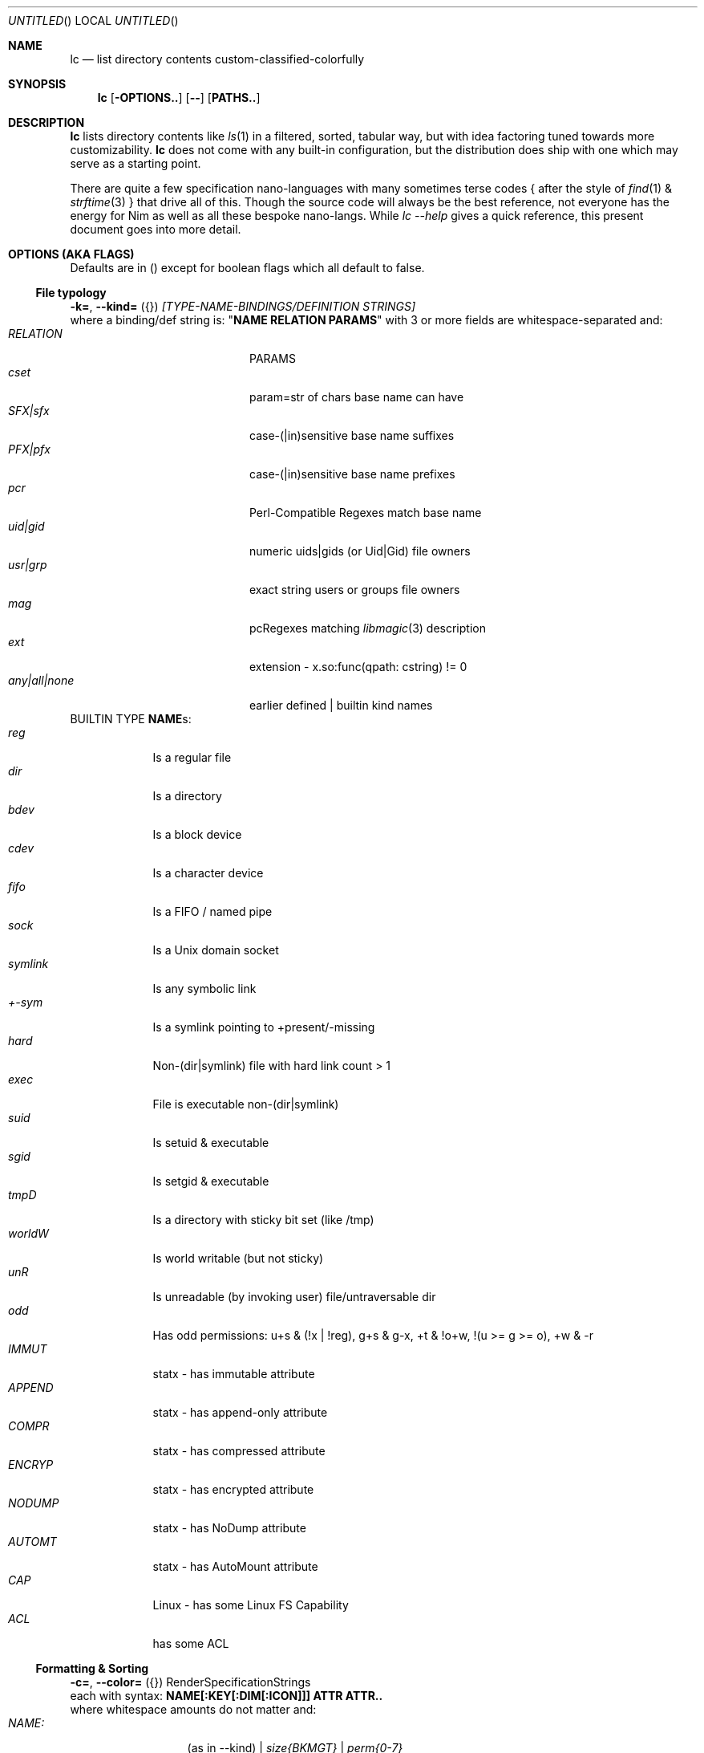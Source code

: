 .Dd July 9, 2023
.Os
.Dt LC 1
.Sh NAME
.Nm lc
.Nd list directory contents custom-classified-colorfully
.Sh SYNOPSIS
.Nm
.Bk -words
.Op Fl OPTIONS..
.Op Fl -
.Op Cm PATHS..
.Ek
.Sh DESCRIPTION
.Nm
lists directory contents like
.Xr ls 1
in a filtered, sorted, tabular way, but with idea factoring tuned towards
more customizability.
.Nm
does not come with any built-in configuration, but the distribution does ship
with one which may serve as a starting point.
.Pp
There are quite a few specification nano-languages with many sometimes terse
codes { after the style of
.Xr find 1
&
.Xr strftime 3
} that drive all of this.  Though the source code will always be the best
reference, not everyone has the energy for Nim as well as all these bespoke
nano-langs.  While \fIlc --help\fR gives a quick reference, this present
document goes into more detail.
.Sh "OPTIONS (AKA FLAGS)"
Defaults are in () except for boolean flags which all default to false.
.Ss "File typology"
\fB\-k=\fR, \fB\-\-kind=\fR ({}) \fI[TYPE-NAME-BINDINGS/DEFINITION STRINGS]\fP
.br
where a binding/def string is: "\fBNAME RELATION PARAMS\fP" with 3 or more
fields are whitespace-separated and:
.Bl -tag -width "any|all|none" -compact -offset indent
.It Em RELATION
PARAMS
.It Em cset
param=str of chars base name can have
.It Em SFX|sfx
case\-(|in)sensitive base name suffixes
.It Em PFX|pfx
case\-(|in)sensitive base name prefixes
.It Em pcr
Perl\-Compatible Regexes match base name
.It Em uid|gid
numeric uids|gids (or Uid|Gid) file owners
.It Em usr|grp
exact string users or groups file owners
.It Em mag
pcRegexes matching
.Xr libmagic 3
description 
.It Em ext
extension - x.so:func(qpath: cstring) != 0
.It Em any|all|none
earlier defined | builtin kind names
.El
BUILTIN TYPE \fBNAME\fRs:
.Bl -tag -width SYMLINK -compact
.It Em reg
Is a regular file
.It Em dir
Is a directory
.It Em bdev
Is a block device
.It Em cdev
Is a character device
.It Em fifo
Is a FIFO / named pipe
.It Em sock
Is a Unix domain socket
.It Em symlink
Is any symbolic link
.It Em +\-sym
Is a symlink pointing to +present/-missing
.It Em hard
Non-(dir|symlink) file with hard link count > 1
.It Em exec
File is executable non-(dir|symlink)
.It Em suid
Is setuid & executable
.It Em sgid
Is setgid & executable
.It Em tmpD
Is a directory with sticky bit set (like /tmp)
.It Em worldW
Is world writable (but not sticky)
.It Em unR
Is unreadable (by invoking user) file/untraversable dir
.It Em odd
Has odd permissions: u+s & (!x | !reg), g+s & g-x, +t & !o+w, !(u >= g >= o), +w & -r
.It Em IMMUT
statx - has immutable attribute
.It Em APPEND
statx - has append-only attribute
.It Em COMPR
statx - has compressed attribute
.It Em ENCRYP
statx - has encrypted attribute
.It Em NODUMP
statx - has NoDump attribute
.It Em AUTOMT
statx - has AutoMount attribute
.It Em CAP
Linux - has some Linux FS Capability
.It Em ACL
has some ACL
.El
.Ss "Formatting & Sorting"
\fB\-c=\fR, \fB\-\-color=\fR ({})   RenderSpecificationStrings
.br
each with syntax: \fBNAME[:KEY[:DIM[:ICON]]] ATTR ATTR..\fP
.br
where whitespace amounts do not matter and:
.Bl -tag -width NAME: -compact -offset indent
.It Em NAME:
(as in --kind) | \fIsize{BKMGT}\fP | \fIperm{0\-7}\fP
.It Em KEY:
optional 0..255 \fISORT/ORDER\fP key
.It Em DIM:
optional format dimension (for layers)
.It Em ICON:
optional UTF-8 icon string
.It Em ATTR:
color/text attr specs as in TEXT ATTRIBUTE section
.El
\fB\-a=\fR, \fB\-\-ageFmt=\fR ({})   \fIFileAgeFormatStrings\fP
.br
each with syntax: \fI<FileAge>@[\-+]<STRFTIME_FMT>\fP where:
.Bl -tag -width STRFTIME -compact -offset indent
.It Em FileAge
is {seconds | 'FUTURE' | 'ANYTIME'}
.It Em \&'+'
means the alternate format
.It Em '\-'
means plain mode format
.It Em strftime
%CODEs are any strftime & %DIGIT
.It Order can matter here; Arrange oldest to youngest.
.El
\fB\-o=\fR, \fB\-\-order=\fR ("") [\-]x[\-]y[\-]z.. keys to sort files
by.  For what x,y,z can be see FORMAT & ORDER CODES section of this page.
.Pp
\fB\-f=\fR, \fB\-\-format=\fR ("%f") "%a %b .." dirent format; %\-X
left\-aligns For what a,b,.. can be see FORMAT & ORDER CODES section of this
page.
.Pp
\fB\-q\fR, \fB\-\-quote\fR           quote filenames with unprintable chars
.Pp
\fB\-e=\fR, \fB\-\-ext1=\fR ("")     %e output from x.so:func(qpath: cstr)\->cstr
.Pp
\fB\-E=\fR, \fB\-\-ext2=\fR ("")     %E output from x.so:func(qpath: cstr)\->cstr
.Ss "Meta"
\fB\-C=\fR, \fB\-\-colors=\fR ({})   color aliases; Syntax: name = ATTR1 ATTR2..
.Pp
\fB\-S=\fR, \fB\-\-Style=\fR ("")    DEFINE an output style arg bundle
.Pp
\fB\-s=\fR, \fB\-\-style=\fR ("")    APPLY an output style
.Pp
\fB\-X=\fR, \fB\-\-extra=\fR ("")    add params from config ARG
.br
where ARG means:
.Bl -tag -width trailingXX -compact -offset indent
.It "[SHADOW]."
Look for \fI.lc\fP in the same dir as being listed
.It "[SHADOW]/"
Look for \fI.lc\fP in any parent dir of that being listed
.It "[SHADOW]/."
Look for \fI.lc\fP in the same dir as that being listed if auto-recursing
.It "[SHADOW]//"
Look for \fI.lc\fP in any parent dir of that being listed if auto-recursing
.El
.Ip
If optional \fISHADOW\fP is not "", paths relative to that directory are where
\fIlc\fP is actually searched for.  (You may need \fISHADOW\fP for various
reasons - no write perm to /usr/lib, no persistence to /dev, etc.)
.Ss "Content Generation & Filtering"
\fB\-d\fR, \fB\-\-dirs\fR            list dirs as themselves, not contents
.Pp
\fB\-r=\fR, \fB\-\-recurse=\fR (1)   recurse N levels; 0 => unbounded
.Pp
\fB\-i=\fR, \fB\-\-incl=\fR ({})     kind \fINAME\fPs to include
.Pp
\fB\-x=\fR, \fB\-\-excl=\fR ({})     kind \fINAME\fPs to exclude
.Pp
\fB\-w=\fR, \fB\-\-widest=\fR (0)    only list this many widest entries
in each column; 0 => do not filter.  This seemingly odd feature is useful to see
if there are a few files where renaming to shorter names would allow more
columns.
.Ss "Table Controls"
\fB\-n=\fR, \fB\-\-nColumn=\fR (999) max major columns to use
.Pp
\fB\-1\fR, \fB\-\-n1\fR              same as \fB\-n1\fR; mostly to have a long
option to bind short form \fB\-1\fR commonly available in file listers.
.Pp
\fB\-P=\fR, \fB\-\-padMax=\fR (999)  max spaces by which to pad major columns
.Pp
\fB\-W=\fR, \fB\-\-width=\fR (0)     override auto\-detected terminal width
.Pp
\fB\-D\fR, \fB\-\-dense\fR           no blanks between multiple dir listings
.Pp
\fB\-u\fR, \fB\-\-unzipF\fR          negate default all\-after\-%[fF] column zip
.Pp
\fB\-H\fR, \fB\-\-header\fR          add a row at start of data with col names
.Pp
\fB\-t\fR, \fB\-\-total\fR           print total of blocks before entries
.Ss "Auto-Abbreviation"
\fB\-m=\fR, \fB\-\-maxName=\fR ("") \fIAbbreviationSpecifier\fP
.br
where an abbreviation specifier can be:
.Bl -tag -width "Positive Number" -compact -offset indent
.It Em "aANYTEXT"
automatic - best same-location single-'*'
.It Em "Positive Number"
thatManualWidth=M[,head(M/2)
.br
    [,tail(M-head+len(sep))
.br
    [,sep('*')
.br
    [,quoteChars]]]]
.It Em "-2"
pfx
.It Em "-3"
sfx
.It Em "-4"
mfx
.It Em "-5"
shortest any-location single-* glob with unique match
.It Em "-6"
shortest any-location double-* glob with unique match
.El
\fB\-M=\fR, \fB\-\-maxTgt=\fR ("") \fIAbbreviationSpecifier\fP for symlink targets; No auto
.Pp
\fB\-U=\fR, \fB\-\-maxUnm=\fR ("") \fIAbbreviationSpecifier\fP for user names
.Pp
\fB\-G=\fR, \fB\-\-maxGnm=\fR ("") \fIAbbreviationSpecifier\fP for group names
.Pp
\fB\-F\fR, \fB\-\-reFit\fR   expand abbrevs up to padded column
widths.  The idea here is to abbreviate only to the extent it allows a table
with more columns.
.Ss "Miscellaneous"
\fB\-g=\fR, \fB\-\-glyph=\fR (" \-> ") how to render arrow in %r/%R readlink formats
.Pp
\fB\-b\fR, \fB\-\-binary\fR   K=size/1024, M=size/1024/1024 (vs \fI\,/1000\/\fP..)
.Pp
\fB\-L\fR, \fB\-\-deref\fR    deref symlinks generally
.Pp
\fB\-l\fR, \fB\-\-tgtDref\fR  fully classify %R formats on their own
.Pp
\fB\-p\fR, \fB\-\-plain\fR    plain text; No color escape sequences
.Pp
\fB\-A\fR, \fB\-\-access\fR   use 3*access(2) not st_mode for RWX perms
.Pp
\fB\-\-hyperlink\fR    add hyperlinks
.Pp
\fB\-\-version\fR      print version and exit
.Sh FORMAT & ORDER CODES
.Ss "SHARED codes for BOTH format AND order specs:"
.Bl -tag -width "pMMMMpermUGO" -compact
.It CODE HEADER
DESCRIPTION
.It Em "f    Nm"
file / path name
.It Em "F    Bs"
baseName
.It Em "s    SzDv"
human readable size | dev number (if block | char)
.It Em "K    Bk"
file blocks
.It Em "n    N"
link count; number of hard links | subdirs
.It Em "u    uid"
numeric uid
.It Em "U    Usr"
user name string
.It Em "g    gid"
numeric gid
.It Em "G    Grp"
group name string
.It Em "p    permUGO"
rwxr-xr-x perms for user, group, other bit banks
.It Em "a|A  a|Atm"
access time: ~ time of last read(2) to file
.It Em "m|M  m|Mtm"
modify time: ~ time of last write(2) to file
.It Em "c|C  c|Ctm"
create/change status time: ~ mtm for most file metadata
.It Em "v|V  v|Vtm"
version time = max(c, m)
.It Em "b|B  b|Btm"
birth time (~ when blocks first allocated for i-nodes)
.It Em "i    inode"
inode-number
.It Em "k    BkZ"
st_blksize
.It Em "D    Mj"
major dev number
.It Em "d    Mn"
minor dev number
.It Em "o    %o"
%allocated byte range occupied by data blocks
.El
.Ss "FORMAT ONLY 1-letter codes:"
.Bl -tag -width qMMMMpermUGO -compact
.It Em "r    ln"
readlink(2) output aka link target
.It Em "R    Ln"
like 'r' but with colorized target
.It Em "Z    SecLab"
selinux label
.It Em "S    ByDv"
size in bytes | dev number (if block | char)
.It Em "P    perm"
Colored, Octal Perms
.It Em "q    permUGO"
rwx perms with space separators
.It Em "Q    A"
\'+\' if a file has an ACL
.It Em "l    l"
ls-KindCode(dl-..)
.It Em "L    L"
ls-KindCode(/@\|=)
.It Em "e    e1"
Output of External Program 1
.It Em "E    e2"
Output of External Program 2
.It Em "x    XA"
stxAttrCode
.It Em "@    I"
4th:Col Of colorKind
.It Em "0-8  D0-8"
User-defined format components 0-8; See CONFIGURING
.It Em "9./  L0-2"
User-defined format components 0-2 for symlink target
.El
.Ss "ORDER ONLY 1-letter codes:"
.Bl -tag -width CODE -compact
.It CODE
DESCRIPTION
.It Em e
shortest file name (e)xtension; LAST '.' -> END of name
.It Em E
longest file name (E)xtension; FIRST '.' -> END of name
.It Em N
(N)umeric File Name
.It Em L
file Name (L)ength 
.It Em A
(A)bbreviated File Name
.It Em 0-2
file kind order Components 0-2
.It Em 3-5
file kind id Components 0-2
.It Em 6-8
symlink target order Components 0-2
.It Em 9./
symlink target file kind Components 0-2
.El
.Sh "TEXT ATTRIBUTE / COLOR SPECIFICATION"
.Ss "Basic SGR/Font Attributes"
\fIplain\fP, \fIbold\fP, \fIitalic\fP, \fIunderline\fP, \fIblink\fP, \fIinverse\fP, \fIstruck\fP, \fINONE\fP
.Ss "Basic Foreground Colors"
\fIblack\fP, \fIred\fP, \fIgreen\fP, \fIyellow\fP, \fIblue\fP, \fIpurple\fP, \fIcyan\fP, \fIwhite\fP
.Ss "Basic Background Colors"
An \fIon_\fP prefix implies using this color as the BACKGROUND color.

So, for example, \fBbold white on_red\fR specifies what it sounds like.
.Ss "High Intensity Colors"
UPPERCASE of the same names implies the HIGH intensity bank (for either fore- or
background colors).
.Ss "256-color xterm Colors"
256\-color xterm attrs are \fI[fb][0..23]\fP for FORE/BACKground grey scale &
\fI[fb]RGB\fP a 6x6x6 color cube; each [RGB] is on [0,5].
.Ss "xterm/st/kitty true colors"
xterm/st/kitty true colors are \fI[fb]HHHHHH\fP (usual R,G,B mapping).
.Ss "Where these can be used"
Field & strftime formats both accept \fI%{ATTR..}CODE\fP to set attributes.
.Sh "EXIT STATUS"
.Nm
exits with a status which is the max of 127 (the biggest non-signal exit code
on Unix) and the number of OS errors encountered collecting data (such as files
being removed after readdir but before stat).
.Sh ENVIRONMENT
.Bl -tag -width XDG_CONFIG_HOME
.It Ev CLIGEN
The path to the config file or directory for cligen CL framework configuration.
This can tune \fI--help\fR colorization, layout, and content as well as a few CL
syntax variations such as whether long options require unique prefixes or being
fully spelled out.
.It Ev LC_CONFIG
If set, this is a path to a Nim std/parsecfg configuration file or
directory containing parameters processed by every invocation of
.Nm .
If compiled with \fI-d:cgCfgToml\fP the format of this file is TOML, but you
must first have installed github.com/NimParsers/parsetoml somewhere in your \fInim
c --path:SEARCH\fP
.It Ev XDG_CONFIG_HOME
XDG directory for configuration files; ~/.config is a common choice.
.It Ev HOME
Users home directory used here as a fallback parent for .config if neither
LC_CONFIG nor XDG_CONFIG_HOME are set.
.It Ev LC
Additional command parameters for every invocation
.El
.Sh SEE ALSO
.Xr ls 1 .
Full
.Nm
documentation is linked off of github.com/c-blake/lc
.Sh HISTORY
Ideas relating to this program date back to a circa 2000 Python script system
(largely user-definable via environment variables containing lambdas) that was
too slow.  It later became a long, ugly C program & then a Nim program, partly
as a way to drive feature development in cligen (like the --Style system).
.Sh BUGS
Probably.  Please report on Github.
